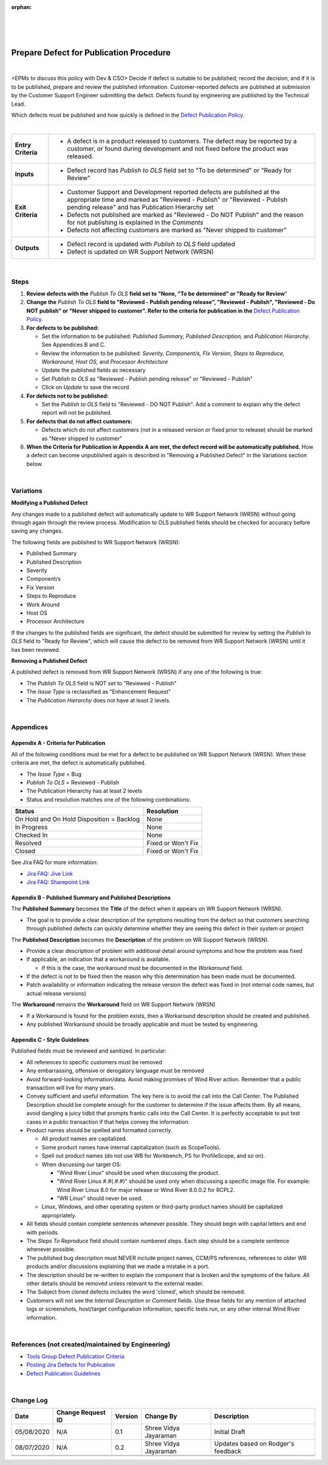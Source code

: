 :orphan:
|
|
|

============================================
Prepare Defect for Publication Procedure
============================================

|
<EPMs to discuss this policy with Dev & CSO>
Decide if defect is suitable to be published; record the decision, and if it is to be published, prepare and review the published information.  Customer-reported defects are published at submission by the Customer Support Engineer submitting the defect. Defects found by engineering are published by the Technical Lead.

Which defects must be published and how quickly is defined in the `Defect Publication Policy <./DefectPublicationPolicy.html>`__.

|

+--------------------------------------+--------------------------------------+
| **Entry Criteria**                   | -  A defect is in a product released |
|                                      |    to customers. The defect may be   |
|                                      |    reported by a customer, or found  |
|                                      |    during development and not fixed  |
|                                      |    before the product was released.  |
+--------------------------------------+--------------------------------------+
| **Inputs**                           | -  Defect record has *Publish to     |
|                                      |    OLS* field set to "To be          |
|                                      |    determined" or "Ready for Review" |
+--------------------------------------+--------------------------------------+
| **Exit Criteria**                    | -  Customer Support and Development  |
|                                      |    reported defects are published at |
|                                      |    the appropriate time and marked   |
|                                      |    as "Reviewed - Publish" or        |
|                                      |    "Reviewed - Publish pending       |
|                                      |    release" and has Publication      |
|                                      |    Hierarchy set                     |
|                                      | -  Defects not published             |
|                                      |    are marked as "Reviewed - Do NOT  |
|                                      |    Publish" and the reason for not   |
|                                      |    publishing is explained in the    |
|                                      |    *Comments*                        |
|                                      | -  Defects not affecting customers   |
|                                      |    are marked as "Never shipped to   |
|                                      |    customer"                         |
+--------------------------------------+--------------------------------------+
| **Outputs**                          | -  Defect record is updated with     |
|                                      |    *Publish to OLS* field updated    |
|                                      | -  Defect is updated on WR Support   |
|                                      |    Network (WRSN)                    |
+--------------------------------------+--------------------------------------+

|

**Steps**
---------

#. **Review defects with the** *Publish To OLS* **field set to "None, "To be determined" or "Ready for Review**"
#. **Change the** *Publish To OLS* **field to "Reviewed - Publish pending release", "Reviewed - Publish", "Reviewed - Do NOT publish" or "Never shipped to customer". Refer to the criteria for publication in the** `Defect Publication Policy <./DefectPublicationPolicy.html>`__.
#. **For defects to be published:**

   -  Set the information to be published:  *Published Summary, Published Description,* and *Publication Hierarchy*. See Appendices B and C.
   -  Review the information to be published:  *Severity, Component/s, FIx Version, Steps to Reproduce, Workaround, Host OS,* and *Processor Architecture*
   -  Update the published fields as necessary
   -  Set *Publish to OLS* as "Reviewed - Publish pending release" or "Reviewed - Publish"
   -  Click on *Update* to save the record

#. **For defects not to be published:**

   -  Set the *Publish to OLS* field to "Reviewed - DO NOT Publish".  Add a comment to explain why the defect report will not be published.

#. **For defects that do not affect customers:**

   -  Defects which do not affect customers (not in a released version or fixed prior to release) should be marked as "Never shipped to customer"

#. **When the Criteria for Publication in Appendix A are met, the defect record will be automatically published.** How a defect can become unpublished again is described in "Removing a Published Defect" in the Variations section below.

|

**Variations**
--------------

**Modifying a Published Defect**

Any changes made to a published defect will automatically update to WR Support Network (WRSN) without going through again through the review process.  Modification to OLS published fields should be checked for accuracy before saving any changes.      

The following fields are published to WR Support Network (WRSN):

-  Published Summary
-  Published Description
-  Severity
-  Component/s
-  Fix Version
-  Steps to Reproduce
-  Work Around
-  Host OS
-  Processor Architecture

If the changes to the published fields are significant, the defect should be submitted for review by setting the *Publish to OLS* field to "Ready for Review", which will cause the defect to be removed from WR Support Network (WRSN) until it has been reviewed.

**Removing a Published Defect**

A published defect is removed from WR Support Network (WRSN) if any one of the following is true:

-  The *Publish To OLS* field is NOT set to "Reviewed - Publish"
-  The *Issue Type* is reclassified as "Enhancement Request"
-  The *Publication Hierarchy* does not have at least 2 levels.

|

**Appendices**
--------------

**Appendix A - Criteria for Publication**
~~~~~~~~~~~~~~~~~~~~~~~~~~~~~~~~~~~~~~~~~~~~

All of the following conditions must be met for a defect to be published on WR Support Network (WRSN). When these criteria are met, the defect is automatically published.

-  The *Issue Type* = Bug
-  *Publish To OLS* = Reviewed - Publish
-  The Publication Hierarchy has at least 2 levels
-  Status and resolution matches one of the following combinations:

+------------------------------+---------------+
| **Status**                   | **Resolution**|
+------------------------------+---------------+
| On Hold  and                 | None          |
| On Hold Disposition = Backlog|               |
+------------------------------+---------------+
| In Progress                  | None          |
+------------------------------+---------------+
| Checked In                   | None          |
+------------------------------+---------------+
| Resolved                     | Fixed or      |
|                              | Won't Fix     |
+------------------------------+---------------+
| Closed                       | Fixed or      |
|                              | Won't Fix     |
+------------------------------+---------------+

See Jira FAQ for more information:

- `Jira FAQ: Jive Link <https://jive.windriver.com/docs/DOC-22124#jive_content_id_What_records_are_published_to_Knowledge_Library_from_Jira>`__
- `Jira FAQ: Sharepoint Link <https://windriversystems.sharepoint.com/sites/CSO-Ops/Shared%20Documents/SCP/SCP%202020/7.09%20Service%20Request%20Resolution%20Process/JIRA_FAQ.pdf>`__

**Appendix B - Published Summary and Published Descriptions**
~~~~~~~~~~~~~~~~~~~~~~~~~~~~~~~~~~~~~~~~~~~~~~~~~~~~~~~~~~~~~~~

The **Published Summary** becomes the **Title** of the defect when it appears on WR Support Network (WRSN).

-  The goal is to provide a clear description of the symptoms resulting from the defect so that customers searching through published defects can quickly determine whether they are seeing this defect in their system or project

The **Published Description** becomes the **Description** of the problem on WR Support Network (WRSN).

-  Provide a clear description of problem with additional detail around symptoms and how the problem was fixed
-  If applicable, an indication that a workaround is available.

   -  If this is the case, the workaround must be documented in the *Workaround* field.

-  If the defect is not to be fixed then the reason why this determination has been made must be documented.
-  Patch availability or information indicating the release version the defect was fixed in (not internal code names, but actual release versions)

The **Workaround** remains the **Workaround** field on WR Support Network (WRSN)

-  If a Workaround is found for the problem exists, then a Workaround description should be created and published.
-  Any published Workaround should be broadly applicable and must be tested by engineering.

**Appendix C - Style Guidelines**
~~~~~~~~~~~~~~~~~~~~~~~~~~~~~~~~~

Published fields must be reviewed and sanitized. In particular:

-  All references to specific customers must be removed
-  Any embarrassing, offensive or derogatory language must be removed
-  Avoid forward-looking information/data. Avoid making promises of Wind River action. Remember that a public transaction will live for many years.
-  Convey sufficient and useful information. The key here is to avoid the call into the Call Center. The Published Description should be complete enough for the customer to determine if the issue affects them. By all means, avoid dangling a juicy tidbit that prompts frantic calls into the Call Center. It is perfectly acceptable to put test cases in a public transaction if that helps convey the information.

-  Product names should be spelled and formatted correctly.

   -  All product names are capitalized.
   -  Some product names have internal capitalization (such as
      ScopeTools).
   -  Spell out product names (do not use WB for Workbench, PS for
      ProfileScope, and so on).
   -  When discussing our target OS:

      -  "Wind River Linux" should be used when discussing the product.
      -  "Wind River Linux #.#(.#.#)" should be used only when discussing a specific image file.  For example:  Wind River Linux 8.0 for major release or Wind River 8.0.0.2 for RCPL2.
      -  "WR Linux" should never be used.

   -  Linux, Windows, and other operating system or third-party product names should be capitalized appropriately.

-  All fields should contain complete sentences whenever possible. They should begin with capital letters and end with periods.
-  The *Steps To Reproduce* field should contain numbered steps. Each step should be a complete sentence whenever possible.
-  The published bug description must NEVER include project names, CCM/PS references, references to older WR products and/or discussions explaining that we made a mistake in a port.
-  The description should be re-written to explain the component that is broken and the symptoms of the failure.   All other details should be  removed unless relevant to the external reader.
-  The Subject from cloned defects includes the word 'cloned', which should be removed.
-  Customers will not see the *Internal Description* or *Comment* fields. Use these fields for any mention of attached logs or screenshots, host/target configuration information, specific tests run, or any other internal Wind River information.

|

**References (not created/maintained by Engineering)**
--------------------------------------------------------
- `Tools Group Defect Publication Criteria <https://jive.windriver.com/docs/DOC-75001>`__
- `Posting Jira Defects for Publication <https://jive.windriver.com/docs/DOC-74237>`__
- `Defect Publication Guidelines <https://jive.windriver.com/docs/DOC-49197>`__

|

**Change Log**
--------------

+--------------+-------------------------+---------------+-------------------------+-----------------------------------------------------------------------------------------------------+
| **Date**     | **Change Request ID**   | **Version**   | **Change By**           | **Description**                                                                                     |
+--------------+-------------------------+---------------+-------------------------+-----------------------------------------------------------------------------------------------------+
| 05/08/2020   | N/A                     | 0.1           | Shree Vidya Jayaraman   | Initial Draft                                                                                       |
+--------------+-------------------------+---------------+-------------------------+-----------------------------------------------------------------------------------------------------+
| 08/07/2020   | N/A                     | 0.2           | Shree Vidya Jayaraman   | Updates based on Rodger's feedback                                                                  |
+--------------+-------------------------+---------------+-------------------------+-----------------------------------------------------------------------------------------------------+
|              |                         |               |                         |                                                                                                     |
+--------------+-------------------------+---------------+-------------------------+-----------------------------------------------------------------------------------------------------+
|              |                         |               |                         |                                                                                                     |
+--------------+-------------------------+---------------+-------------------------+-----------------------------------------------------------------------------------------------------+